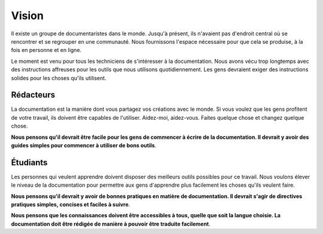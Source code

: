 ======
Vision
======

Il existe un groupe de documentaristes dans le monde. Jusqu'à présent, ils n'avaient pas d'endroit central où se rencontrer et se regrouper en une communauté. Nous fournissons l'espace nécessaire pour que cela se produise, à la fois en personne et en ligne.

Le moment est venu pour tous les techniciens de s'intéresser à la documentation. Nous avons vécu trop longtemps avec des instructions affreuses pour les outils que nous utilisons quotidiennement. Les gens devraient exiger des instructions solides pour les choses qu'ils utilisent.

Rédacteurs
-------

La documentation est la manière dont vous partagez vos créations avec le monde. Si vous voulez que les gens profitent de votre travail, ils doivent être capables de l'utiliser. Aidez-moi, aidez-vous. Faites quelque chose et changez quelque chose.

**Nous pensons qu'il devrait être facile pour les gens de commencer à écrire de la documentation. Il devrait y avoir des guides simples pour commencer à utiliser de bons outils**.

Étudiants
--------

Les personnes qui veulent apprendre doivent disposer des meilleurs outils possibles pour ce travail. Nous voulons élever le niveau de la documentation pour permettre aux gens d'apprendre plus facilement les choses qu'ils veulent faire.

**Nous pensons qu'il devrait y avoir de bonnes pratiques en matière de documentation. Il devrait s'agir de directives pratiques simples, concises et faciles à suivre**.

**Nous pensons que les connaissances doivent être accessibles à tous, quelle que soit la langue choisie. La documentation doit être rédigée de manière à pouvoir être traduite facilement**.
